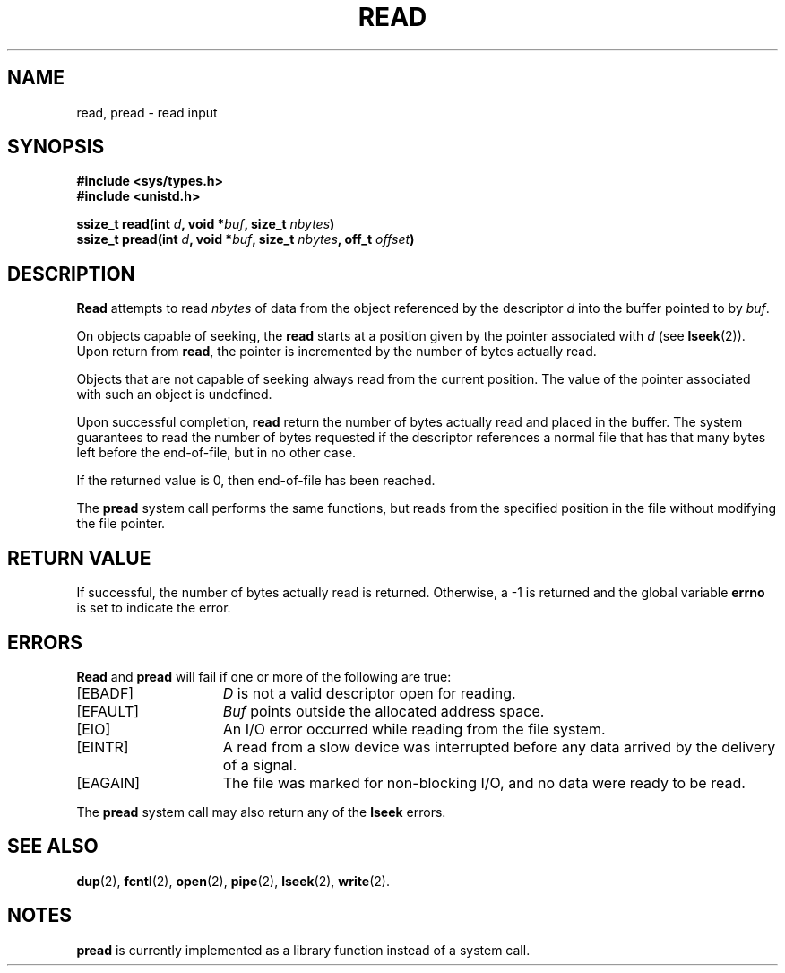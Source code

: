 .\" Copyright (c) 1980 Regents of the University of California.
.\" All rights reserved.  The Berkeley software License Agreement
.\" specifies the terms and conditions for redistribution.
.\"
.\"	@(#)read.2	6.6 (Berkeley) 5/23/86
.\"
.TH READ 2 "May 23, 1986"
.UC 4
.SH NAME
read, pread \- read input
.SH SYNOPSIS
.nf
.ft B
#include <sys/types.h>
#include <unistd.h>

ssize_t read(int \fId\fP, void *\fIbuf\fP, size_t \fInbytes\fP)
ssize_t pread(int \fId\fP, void *\fIbuf\fP, size_t \fInbytes\fP, off_t \fIoffset\fP)
.fi
.SH DESCRIPTION
.B Read
attempts to read
.I nbytes
of data from the object referenced by the descriptor
.I d
into the buffer pointed to by
.IR buf .
.PP
On objects capable of seeking, the
.B read
starts at a position
given by the pointer associated with
.IR d 
(see
.BR lseek (2)).
Upon return from
.BR read ,
the pointer is incremented by the number of bytes actually read.
.PP
Objects that are not capable of seeking always read from the current
position.  The value of the pointer associated with such an
object is undefined.
.PP
Upon successful completion,
.B read
return the number of bytes actually read and placed in the buffer.
The system guarantees to read the number of bytes requested if
the descriptor references a normal file that has that many bytes left
before the end-of-file, but in no other case.
.PP
If the returned value is 0, then
end-of-file has been reached.
.PP
The
.B pread
system call performs the same functions, but reads from the specified
position in the file without modifying the file pointer.
.SH "RETURN VALUE
If successful, the
number of bytes actually read is returned.
Otherwise, a \-1 is returned and the global variable
.B errno
is set to indicate the error.
.SH "ERRORS
.B Read
and 
.B pread
will fail if one or more of the following are true:
.TP 15
[EBADF]
\fID\fP is not a valid descriptor open for reading.
.TP 15
[EFAULT]
\fIBuf\fP points outside the allocated address space.
.TP 15
[EIO]
An I/O error occurred while reading from the file system.
.TP 15
[EINTR]
A read from a slow device was interrupted before
any data arrived by the delivery of a signal.
.TP 15
[EAGAIN]
The file was marked for non-blocking I/O,
and no data were ready to be read.
.PP
The
.B pread
system call may also return any of the
.B lseek
errors.
.SH "SEE ALSO"
.BR dup (2),
.BR fcntl (2),
.BR open (2),
.BR pipe (2),
.BR lseek (2),
.BR write (2).
.SH NOTES
.B pread
is currently implemented as a library function instead of a system call.
